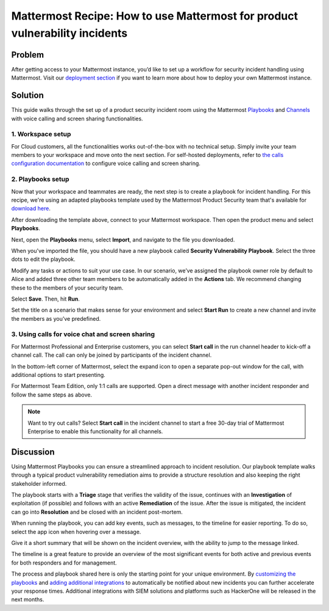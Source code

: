 Mattermost Recipe: How to use Mattermost for product vulnerability incidents
============================================================================

Problem
-------

After getting access to your Mattermost instance, you’d like to set up a workflow for security incident handling using Mattermost. Visit our `deployment section <https://mattermost.com/deploy/>`__ if you want to learn more about how to deploy your own Mattermost instance.

Solution
--------

This guide walks through the set up of a product security incident room using the Mattermost `Playbooks <https://docs.mattermost.com/guides/playbooks.html>`__ and `Channels <https://docs.mattermost.com/guides/channels.html>`__ with voice calling and screen sharing functionalities.

1. Workspace setup
~~~~~~~~~~~~~~~~~~

For Cloud customers, all the functionalities works out-of-the-box with no technical setup. Simply invite your team members to your workspace and move onto the next section. For self-hosted deployments, refer to `the calls configuration documentation <https://docs.mattermost.com/configure/configuration-settings.html#calls-beta>`__ to configure voice calling and screen sharing.

2. Playbooks setup
~~~~~~~~~~~~~~~~~~

Now that your workspace and teammates are ready, the next step is to create a playbook for incident handling. For this recipe, we're using an adapted playbooks template used by the Mattermost Product Security team that's available for `download here <https://github.com/mattermost/mattermost-security/blob/master/product_security/playbooks/security_vulnerability_playbook.json>`__.

After downloading the template above, connect to your Mattermost workspace. Then open the product menu and select **Playbooks**.

.. image:: ../images/recipe/prod-vuln-incident1.png
   :alt: ..

Next, open the **Playbooks** menu, select **Import**, and navigate to the file you downloaded.

.. image:: ../images/recipe/prod-vuln-incident2.png
   :alt: ..

When you've imported the file, you should have a new playbook called **Security Vulnerability Playbook**. Select the three dots to edit the playbook.

.. image:: ../images/recipe/prod-vuln-incident3.png
   :alt: ..

Modify any tasks or actions to suit your use case. In our scenario, we’ve assigned the playbook owner role by default to Alice and added three other team members to be automatically added in the **Actions** tab. We recommend changing these to the members of your security team.

.. image:: ../images/recipe/prod-vuln-incident4.png
   :alt: ..

Select **Save**. Then, hit **Run**.

.. image:: ../images/recipe/prod-vuln-incident5.png
   :alt: ..

Set the title on a scenario that makes sense for your environment and select **Start Run** to create a new channel and invite the members as you’ve predefined.

.. image:: ../images/recipe/prod-vuln-incident6.png
   :alt: ..

3. Using calls for voice chat and screen sharing
~~~~~~~~~~~~~~~~~~~~~~~~~~~~~~~~~~~~~~~~~~~~~~~~

For Mattermost Professional and Enterprise customers, you can select **Start call** in the run channel header to kick-off a channel call. The call can only be joined by participants of the incident channel.

.. image:: ../images/recipe/prod-vuln-incident7.png
   :alt: ..

In the bottom-left corner of Mattermost, select the expand icon to open a separate pop-out window for the call, with additional options to start presenting.

.. image:: ../images/recipe/prod-vuln-incident8.png
   :alt: ..

For Mattermost Team Edition, only 1:1 calls are supported. Open a direct message with another incident responder and follow the same steps as above. 

.. note:: 
   
   Want to try out calls? Select **Start call** in the incident channel to start a free 30-day trial of Mattermost Enterprise to enable this functionality for all channels.

Discussion
----------

Using Mattermost Playbooks you can ensure a streamlined approach to incident resolution. Our playbook template walks through a typical product vulnerability remediation aims to provide a structure resolution and also keeping the right stakeholder informed.

The playbook starts with a **Triage** stage that verifies the validity of the issue, continues with an **Investigation** of exploitation (if possible) and follows with an active **Remediation** of the issue. After the issue is mitigated, the incident can go into **Resolution** and be closed with an incident post-mortem.

When running the playbook, you can add key events, such as messages, to the timeline for easier reporting. To do so, select the app icon when hovering over a message.

.. image:: ../images/recipe/prod-vuln-incident9.png
   :alt: ..

Give it a short summary that will be shown on the incident overview, with the ability to jump to the message linked.

.. image:: ../images/recipe/prod-vuln-incident10.png
   :alt: ..

The timeline is a great feature to provide an overview of the most significant events for both active and previous events for both responders and for management.

The process and playbook shared here is only the starting point for your unique environment. By `customizing the playbooks <https://mattermost.com/blog/getting-started-with-playbooks/>`__ and `adding additional integrations <https://mattermost.com/blog/how-to-make-your-incident-response-plan-with-mattermost/>`__ to automatically be notified about new incidents you can further accelerate your response times. Additional integrations with SIEM solutions and platforms such as HackerOne will be released in the next months.
